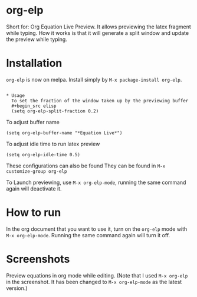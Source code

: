 * org-elp
  [[https://melpa.org/#/org-elp][file:https://melpa.org/packages/org-elp-badge.svg]]

  Short for: Org Equation Live Preview. It allows previewing the latex
  fragment while typing. How it works is that it will generate a split
  window and update the preview while typing.

* Installation
  =org-elp= is now on melpa. Install simply by =M-x package-install org-elp=.
  #+begin_src elisp

* Usage
  To set the fraction of the window taken up by the previewing buffer
  #+begin_src elisp
  (setq org-elp-split-fraction 0.2)
  #+end_src
  To adjust buffer name
  #+begin_src elisp
  (setq org-elp-buffer-name "*Equation Live*")
  #+end_src
  To adjust idle time to run latex preview
  #+begin_src elisp
  (setq org-elp-idle-time 0.5)
  #+end_src
  These configurations can also be found They can be found in =M-x customize-group org-elp=

  To Launch previewing, use =M-x org-elp-mode=, running the same command
  again will deactivate it.

* How to run
  In the org document that you want to use it, turn on the =org-elp= mode with =M-x org-elp-mode=.
  Running the same command again will turn it off.

* Screenshots
  Preview equations in org mode while editing.
  [[https://github.com/guanyilun/org-elp/raw/master/data/org-elp-demo.gif]]
  (Note that I used =M-x org-elp= in the screenshot. It has been changed
  to =M-x org-elp-mode= as the latest version.)
